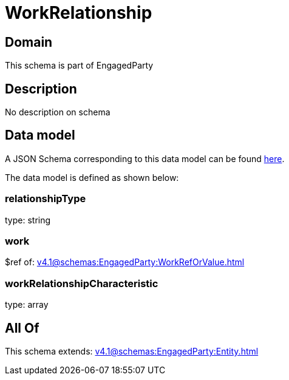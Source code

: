 = WorkRelationship

[#domain]
== Domain

This schema is part of EngagedParty

[#description]
== Description

No description on schema


[#data_model]
== Data model

A JSON Schema corresponding to this data model can be found https://tmforum.org[here].

The data model is defined as shown below:


=== relationshipType
type: string


=== work
$ref of: xref:v4.1@schemas:EngagedParty:WorkRefOrValue.adoc[]


=== workRelationshipCharacteristic
type: array


[#all_of]
== All Of

This schema extends: xref:v4.1@schemas:EngagedParty:Entity.adoc[]
